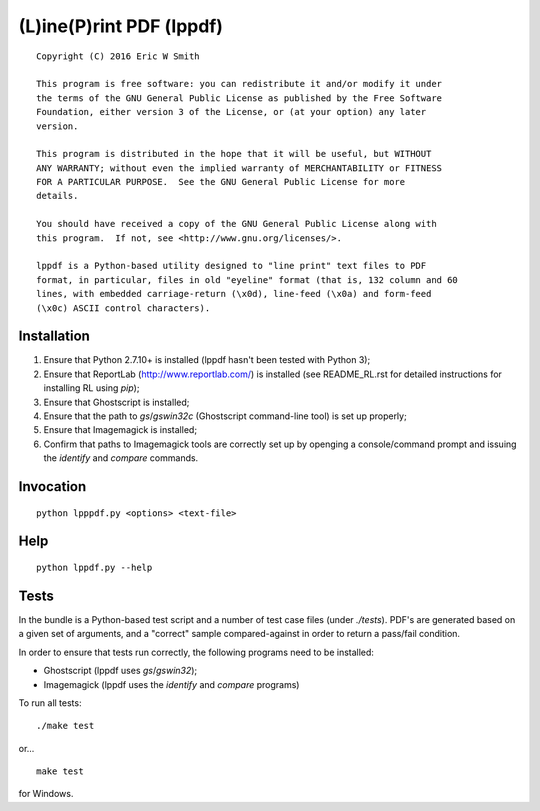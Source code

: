 (L)ine(P)rint PDF (lppdf)
=========================

::

   Copyright (C) 2016 Eric W Smith
   
   This program is free software: you can redistribute it and/or modify it under
   the terms of the GNU General Public License as published by the Free Software
   Foundation, either version 3 of the License, or (at your option) any later
   version.
   
   This program is distributed in the hope that it will be useful, but WITHOUT
   ANY WARRANTY; without even the implied warranty of MERCHANTABILITY or FITNESS
   FOR A PARTICULAR PURPOSE.  See the GNU General Public License for more
   details.
   
   You should have received a copy of the GNU General Public License along with
   this program.  If not, see <http://www.gnu.org/licenses/>.
   
   lppdf is a Python-based utility designed to "line print" text files to PDF
   format, in particular, files in old "eyeline" format (that is, 132 column and 60
   lines, with embedded carriage-return (\x0d), line-feed (\x0a) and form-feed
   (\x0c) ASCII control characters).

Installation
------------

1. Ensure that Python 2.7.10+ is installed (lppdf hasn't been tested with
   Python 3);
2. Ensure that ReportLab (http://www.reportlab.com/) is installed (see 
   README_RL.rst for detailed instructions for installing RL using `pip`);
3. Ensure that Ghostscript is installed;
4. Ensure that the path to `gs`/`gswin32c` (Ghostscript command-line tool)
   is set up properly;
5. Ensure that Imagemagick is installed;
6. Confirm that paths to Imagemagick tools are correctly set up by openging a
   console/command prompt and issuing the `identify` and `compare` commands.

Invocation
----------

::

  python lpppdf.py <options> <text-file>

Help
----

::

  python lppdf.py --help

Tests
-----

In the bundle is a Python-based test script and a number of test case files
(under `./tests`).  PDF's are generated based on a given set of arguments, and a
"correct" sample compared-against in order to return a pass/fail condition.

In order to ensure that tests run correctly, the following programs need to be
installed:

* Ghostscript (lppdf uses `gs`/`gswin32`);
* Imagemagick (lppdf uses the `identify` and `compare` programs)

To run all tests:

::

  ./make test

or...

::

  make test

for Windows.
